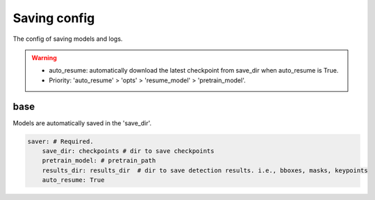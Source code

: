 Saving config
=============

The config of saving models and logs.

.. warning::

   * auto_resume: automatically download the latest checkpoint from save_dir when auto_resume is True.
   * Priority: 'auto_resume' > 'opts' > 'resume_model' > 'pretrain_model'.

base
----

Models are automatically saved in the 'save_dir'.

.. code-block:: yaml

    saver: # Required.
        save_dir: checkpoints # dir to save checkpoints
        pretrain_model: # pretrain_path 
        results_dir: results_dir  # dir to save detection results. i.e., bboxes, masks, keypoints
        auto_resume: True
